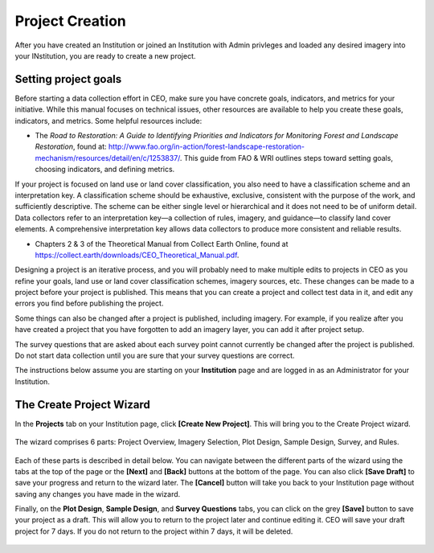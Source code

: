 Project Creation
================

After you have created an Institution or joined an Institution with Admin privleges and loaded any desired imagery into your INstitution, you are ready to create a new project.

Setting project goals
---------------------

Before starting a data collection effort in CEO, make sure you have concrete goals, indicators, and metrics for your initiative. While this manual focuses on technical issues, other resources are available to help you create these goals, indicators, and metrics. Some helpful resources include:

- The *Road to Restoration: A Guide to Identifying Priorities and Indicators for Monitoring Forest and Landscape Restoration*, found at: http://www.fao.org/in-action/forest-landscape-restoration-mechanism/resources/detail/en/c/1253837/. This guide from FAO & WRI outlines steps toward setting goals, choosing indicators, and defining metrics.

If your project is focused on land use or land cover classification, you also need to have a classification scheme and an interpretation key. A classification scheme should be exhaustive, exclusive, consistent with the purpose of the work, and sufficiently descriptive. The scheme can be either single level or hierarchical and it does not need to be of uniform detail. Data collectors refer to an interpretation key—a collection of rules, imagery, and guidance—to classify land cover elements. A comprehensive interpretation key allows data collectors to produce more consistent and reliable results.

-  Chapters 2 & 3 of the Theoretical Manual from Collect Earth Online, found at https://collect.earth/downloads/CEO_Theoretical_Manual.pdf.

Designing a project is an iterative process, and you will probably need to make multiple edits to projects in CEO as you refine your goals, land use or land cover classification schemes, imagery sources, etc. These changes can be made to a project before your project is published. This means that you can create a project and collect test data in it, and edit any errors you find before publishing the project.

Some things can also be changed after a project is published, including imagery. For example, if you realize after you have created a project that you have forgotten to add an imagery layer, you can add it after project setup.

The survey questions that are asked about each survey point cannot currently be changed after the project is published. Do not start data collection until you are sure that your survey questions are correct.

The instructions below assume you are starting on your **Institution** page and are logged in as an Administrator for your Institution.

The Create Project Wizard
-------------------------

In the **Projects** tab on your Institution page, click **[Create New Project]**. This will bring you to the Create Project wizard.

.. figure:: ../_images/project1.png
    :alt: Create New Project button
    :align: center
    :width: 50%

The wizard comprises 6 parts: Project Overview, Imagery Selection, Plot Design, Sample Design, Survey, and Rules.

.. figure:: ../_images/project2.png
    :alt: The Project Wizard
    :align: center
    :width: 70%

Each of these parts is described in detail below. You can navigate between the different parts of the wizard using the tabs at the top of the page or the **[Next]** and **[Back]** buttons at the bottom of the page. You can also click **[Save Draft]** to save your progress and return to the wizard later. The **[Cancel]** button will take you back to your Institution page without saving any changes you have made in the wizard.

Finally, on the **Plot Design**, **Sample Design**, and **Survey Questions** tabs, you can click on the grey **[Save]** button to save your project as a draft. This will allow you to return to the project later and continue editing it. CEO will save your draft project for 7 days. If you do not return to the project within 7 days, it will be deleted. 

.. figure:: ../_images/project2-1.png
    :alt: Save Draft button
    :align: center
    :width: 50%